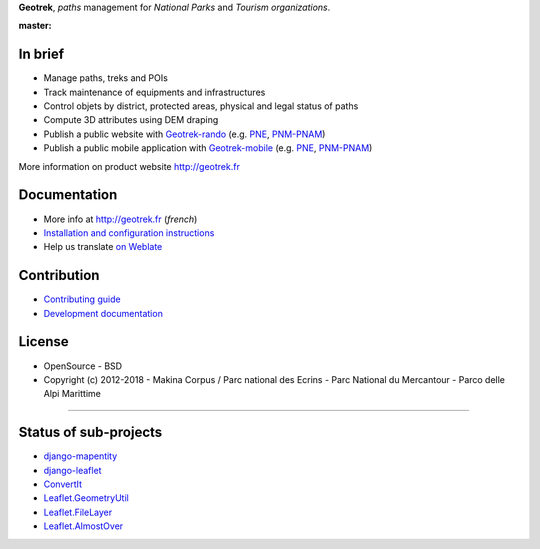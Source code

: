 **Geotrek**, *paths* management for *National Parks* and *Tourism organizations*.

.. image:: http://geotrek.fr/assets/img/logo.svg

:master: |master-status| |master-coverage| |master-e2e| |master-rtd|

.. |master-status| image::
    https://github.com/GeotrekCE/Geotrek-admin/actions/workflows/test.yml/badge.svg
    :alt: CI Status
    :target: https://github.com/GeotrekCE/Geotrek-admin/actions/workflows/test.yml

.. |master-coverage| image::
    https://codecov.io/gh/GeotrekCE/Geotrek-admin/branch/master/graph/badge.svg
    :alt: Coverage
    :target: https://codecov.io/gh/GeotrekCE/Geotrek-admin

.. |master-e2e| image::
    https://img.shields.io/endpoint?url=https://dashboard.cypress.io/badge/simple/ktpy7v/master&style=flat&logo=cypress
    :alt: End to End
    :target: https://dashboard.cypress.io/projects/ktpy7v/runs

.. |master-rtd| image::
    https://readthedocs.org/projects/geotrek/badge/?version=latest&style=flat
    :alt: Documentation
    :target: https://geotrek.readthedocs.io


In brief
--------

* Manage paths, treks and POIs
* Track maintenance of equipments and infrastructures
* Control objets by district, protected areas, physical and legal status of paths
* Compute 3D attributes using DEM draping
* Publish a public website with `Geotrek-rando <https://github.com/GeotrekCE/Geotrek-rando>`_ (e.g. `PNE <http://rando.ecrins-parcnational.fr>`_, `PNM-PNAM <http://rando.mercantour.eu>`_)
* Publish a public mobile application with `Geotrek-mobile <https://github.com/GeotrekCE/Geotrek-mobile>`_ (e.g. `PNE <https://play.google.com/store/apps/details?id=com.makinacorpus.randoecrins>`_, `PNM-PNAM <https://itunes.apple.com/app/rando-marittime-mercantour/id1032288665?mt=8>`_)

.. image:: http://geotrek.fr/assets/img/screen-1.png

More information on product website http://geotrek.fr

Documentation
-------------

* More info at http://geotrek.fr (*french*)
* `Installation and configuration instructions <http://geotrek.readthedocs.org>`_
* Help us translate `on Weblate <https://weblate.makina-corpus.net/>`_


Contribution
------------

* `Contributing guide <https://geotrek.readthedocs.io/en/master/CONTRIBUTING.html>`_
* `Development documentation <https://geotrek.readthedocs.io/en/master/contribute/development.html>`_


License
-------

* OpenSource - BSD
* Copyright (c) 2012-2018 - Makina Corpus / Parc national des Ecrins - Parc National du Mercantour - Parco delle Alpi Marittime

.. image:: https://geotrek.fr/assets/img/logo_makina.svg
    :target: http://www.makina-corpus.com

.. image:: https://geotrek.fr/assets/img/logo_autonomens-h120.png
    :target: https://datatheca.com

----

.. image:: http://geotrek.fr/assets/img/parc_ecrins.png
    :target: http://www.ecrins-parcnational.fr


.. image:: http://geotrek.fr/assets/img/parc_mercantour.png
    :target: http://www.mercantour.eu


.. image:: http://geotrek.fr/assets/img/alpi_maritime.png
    :target: http://www.parcoalpimarittime.it


Status of sub-projects
----------------------

* |django-mapentity| `django-mapentity <https://github.com/makinacorpus/django-mapentity>`_
* |django-leaflet| `django-leaflet <https://github.com/makinacorpus/django-leaflet>`_
* |convertit| `ConvertIt <https://github.com/makinacorpus/convertit>`_
* |Leaflet.GeometryUtil| `Leaflet.GeometryUtil <https://github.com/makinacorpus/Leaflet.GeometryUtil>`_
* |Leaflet.FileLayer| `Leaflet.FileLayer <https://github.com/makinacorpus/Leaflet.FileLayer>`_
* |Leaflet.AlmostOver| `Leaflet.AlmostOver <https://github.com/makinacorpus/Leaflet.AlmostOver>`_

.. |django-mapentity| image:: https://github.com/makinacorpus/django-mapentity/actions/workflows/python-ci.yml/badge.svg
    :target: https://github.com/makinacorpus/django-mapentity/actions/workflows/python-ci.yml

.. |django-leaflet| image:: https://github.com/makinacorpus/django-leaflet/actions/workflows/python-app.yml/badge.svg
    :target: https://github.com/makinacorpus/django-leaflet/actions/workflows/python-app.yml

.. |convertit| image:: https://circleci.com/gh/makinacorpus/convertit.svg?style=shield
    :target: https://circleci.com/gh/makinacorpus/convertit

.. |Leaflet.GeometryUtil| image:: https://travis-ci.org/makinacorpus/Leaflet.GeometryUtil.png?branch=master
    :target: https://travis-ci.org/makinacorpus/Leaflet.GeometryUtil?branch=master

.. |Leaflet.FileLayer| image:: https://travis-ci.org/makinacorpus/Leaflet.FileLayer.png?branch=master
    :target: https://travis-ci.org/makinacorpus/Leaflet.FileLayer?branch=master

.. |Leaflet.AlmostOver| image:: https://travis-ci.org/makinacorpus/Leaflet.GeometryUtil.png?branch=master
    :target: https://travis-ci.org/makinacorpus/Leaflet.AlmostOver?branch=master
